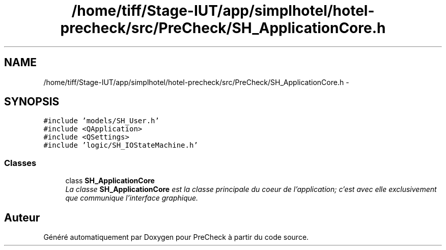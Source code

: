 .TH "/home/tiff/Stage-IUT/app/simplhotel/hotel-precheck/src/PreCheck/SH_ApplicationCore.h" 3 "Mardi Juillet 2 2013" "Version 0.4" "PreCheck" \" -*- nroff -*-
.ad l
.nh
.SH NAME
/home/tiff/Stage-IUT/app/simplhotel/hotel-precheck/src/PreCheck/SH_ApplicationCore.h \- 
.SH SYNOPSIS
.br
.PP
\fC#include 'models/SH_User\&.h'\fP
.br
\fC#include <QApplication>\fP
.br
\fC#include <QSettings>\fP
.br
\fC#include 'logic/SH_IOStateMachine\&.h'\fP
.br

.SS "Classes"

.in +1c
.ti -1c
.RI "class \fBSH_ApplicationCore\fP"
.br
.RI "\fILa classe \fBSH_ApplicationCore\fP est la classe principale du coeur de l'application; c'est avec elle exclusivement que communique l'interface graphique\&. \fP"
.in -1c
.SH "Auteur"
.PP 
Généré automatiquement par Doxygen pour PreCheck à partir du code source\&.
